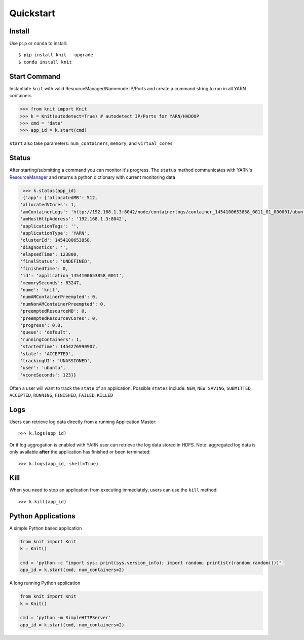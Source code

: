 Quickstart
----------

Install
~~~~~~~

Use ``pip`` or ``conda`` to install::

   $ pip install knit --upgrade
   $ conda install knit

Start Command
~~~~~~~~~~~~~

Instantiate ``knit`` with valid ResourceManager/Namenode IP/Ports and create a command string to run in
all YARN containers

.. code-block:: python

   >>> from knit import Knit
   >>> k = Knit(autodetect=True) # autodetect IP/Ports for YARN/HADOOP
   >>> cmd = 'date'
   >>> app_id = k.start(cmd)

``start`` also take parameters: ``num_containers``, ``memory``, and ``virtual_cores``

Status
~~~~~~

After starting/submitting a command you can monitor it's progress.  The ``status`` method communicates with YARN's
`ResourceManager`_ and returns a python dictionary with current monitoring data

.. code-block:: python

   >>> k.status(app_id)
   {'app': {'allocatedMB': 512,
  'allocatedVCores': 1,
  'amContainerLogs': 'http://192.168.1.3:8042/node/containerlogs/container_1454100653858_0011_01_000001/ubuntu',
  'amHostHttpAddress': '192.168.1.3:8042',
  'applicationTags': '',
  'applicationType': 'YARN',
  'clusterId': 1454100653858,
  'diagnostics': '',
  'elapsedTime': 123800,
  'finalStatus': 'UNDEFINED',
  'finishedTime': 0,
  'id': 'application_1454100653858_0011',
  'memorySeconds': 63247,
  'name': 'knit',
  'numAMContainerPreempted': 0,
  'numNonAMContainerPreempted': 0,
  'preemptedResourceMB': 0,
  'preemptedResourceVCores': 0,
  'progress': 0.0,
  'queue': 'default',
  'runningContainers': 1,
  'startedTime': 1454276990907,
  'state': 'ACCEPTED',
  'trackingUI': 'UNASSIGNED',
  'user': 'ubuntu',
  'vcoreSeconds': 123}}

Often a user will want to track the ``state`` of an application.  Possible ``states`` include: ``NEW``,
``NEW_SAVING``, ``SUBMITTED``, ``ACCEPTED``, ``RUNNING``, ``FINISHED``, ``FAILED``, ``KILLED``

Logs
~~~~

Users can retrieve log data directly from a running Application Master::


   >>> k.logs(app_id)

Or if log aggregation is enabled with YARN user can retrieve the log data stored in HDFS.  Note:
aggregated log data is only available **after** the application has finished or been terminated::

   >>> k.logs(app_id, shell=True)


Kill
~~~~

When you need to stop an application from executing immediately, users can use the ``kill`` method:

::

   >>> k.kill(app_id)


Python Applications
~~~~~~~~~~~~~~~~~~~

A simple Python based application

.. code-block:: python

   from knit import Knit
   k = Knit()

   cmd = 'python -c "import sys; print(sys.version_info); import random; print(str(random.random()))"'
   app_id = k.start(cmd, num_containers=2)

A long running Python application

.. code-block:: python

   from knit import Knit
   k = Knit()

   cmd = 'python -m SimpleHTTPServer'
   app_id = k.start(cmd, num_containers=2)

.. _ResourceManager: https://hadoop.apache.org/docs/current/hadoop-yarn/hadoop-yarn-site/ResourceManagerRest.html
